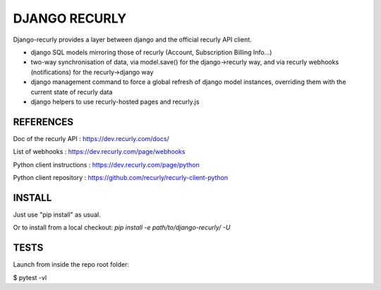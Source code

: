 DJANGO RECURLY
#####################

Django-recurly provides a layer between django and the official recurly API client.

- django SQL models mirroring those of recurly (Account, Subscription Billing Info...)
- two-way synchronisation of data, via model.save() for the django->recurly way, and via recurly webhooks (notifications) for the recurly->django way
- django management command to force a global refresh of django model instances, overriding them with the current state of  recurly data
- django helpers to use recurly-hosted pages and recurly.js



REFERENCES
================

Doc of the recurly API : https://dev.recurly.com/docs/

List of webhooks : https://dev.recurly.com/page/webhooks

Python client instructions : https://dev.recurly.com/page/python

Python client repository : https://github.com/recurly/recurly-client-python



INSTALL
=============

Just use "pip install" as usual.

Or to install from a local checkout: `pip install -e path/to/django-recurly/ -U`



TESTS
===========

Launch from inside the repo root folder:

$ pytest -vl


